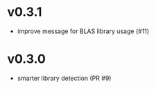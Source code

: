 * v0.3.1
- improve message for BLAS library usage (#11)
* v0.3.0
- smarter library detection (PR #9)
